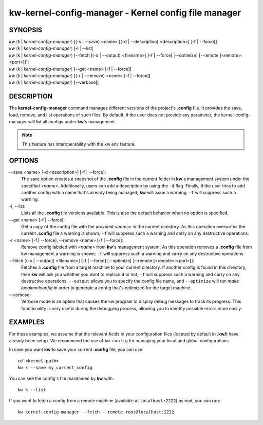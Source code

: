 =====================================================
kw-kernel-config-manager - Kernel config file manager
=====================================================

.. _kernel-config-manager-doc:

SYNOPSIS
========
| *kw* (*k* | *kernel-config-manager*) [(-s | \--save) <name> [(-d | \--description) <description>] [-f | \--force]]
| *kw* (*k* | *kernel-config-manager*) [-l | \--list]
| *kw* (*k* | *kernel-config-manager*) [\--fetch [(-o | \--output) <filename>] [-f | \--force] [\--optimize] [\--remote [<remote>:<port>]]]:
| *kw* (*k* | *kernel-config-manager*) [\--get <name> [-f | \--force]]
| *kw* (*k* | *kernel-config-manager*) [(-r | \--remove) <name> [-f | \--force]]
| *kw* (*k* | *kernel-config-manager*) [\--verbose]]

DESCRIPTION
===========
The **kernel-config-manager** command manages different versions of the project's **.config**
file. It provides the save, load, remove, and list operations of such files. By
default, if the user does not provide any parameter, the kernel-config-manager will list all
configs under **kw**'s management.

.. note::
  This feature has interoperability with the kw env feature.

OPTIONS
=======
\--save <name> [-d <description>] [-f | \--force]:
  The save option creates a snapshot of the **.config** file in the current
  folder in **kw**'s management system under the specified *<name>*.
  Additionally, users can add a description by using the ``-d`` flag. Finally,
  if the user tries to add another config with a name that's already being
  managed, **kw** will issue a warning; ``-f`` will suppress such a warning.

-l, \--list:
  Lists all the **.config** file versions available. This is also the default
  behavior when no option is specified.

\--get <name> [-f | \--force]:
  Get a copy of the config file with the provided *<name>* in the current
  directory. As this operation overwrites the current **.config** file a
  warning is shown; ``-f`` will suppress such a warning and carry on any
  destructive operations.

-r <name> [-f | \--force], \--remove <name> [-f | \--force]:
  Remove config labeled with *<name>* from **kw**'s management system. As this
  operation removes a **.config** file from kw management a warning is shown;
  ``-f`` will suppress such a warning and carry on any destructive operations.

\--fetch [(-o | \--output) <filename>] [-f | \--force] [\--optimize] [\--remote [<remote>:<port>]]:
  Fetches a **.config** file from a target machine to your current directory.
  If another config is found in this directory, then **kw** will ask you
  whether you want to replace it or not; ``-f`` will suppress such a warning
  and carry on any destructive operations. ``--output`` allows you to specify
  the config file name, and ``--optimize`` will run `make localmodconfig` in
  order to generate a config that's optimized for the target machine.

\--verbose:
  Verbose mode is an option that causes the kw program to display debug messages to track
  its progress. This functionality is very useful during the debugging process, allowing
  you to identify possible errors more easily.

EXAMPLES
========
For these examples, we assume that the relevant fields in your configuration 
files (located by default in **.kw/**) have already been setup. We recommend
the use of ``kw config`` for managing your local and global configurations.

In case you want **kw** to save your current **.config** file, you can use::

  cd <kernel-path>
  kw k --save my_current_config

You can see the config's file maintained by **kw** with::

  kw k --list

If you want to fetch a config from a remote machine (available at
``localhost:2222``) as root, you can run::

  kw kernel-config-manager --fetch --remote root@localhost:2222
